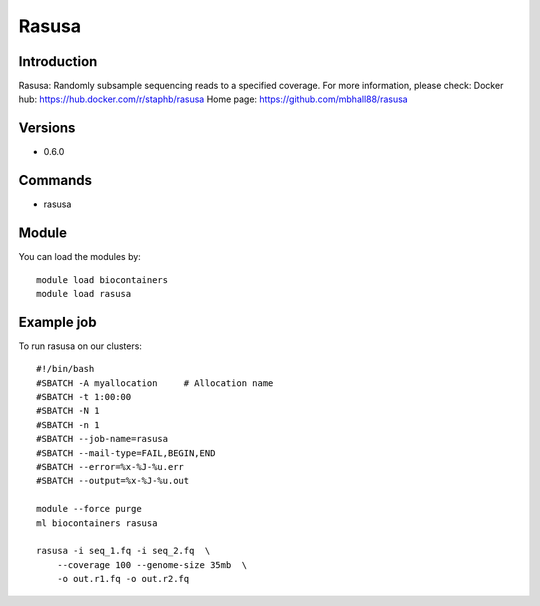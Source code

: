 .. _backbone-label:

Rasusa
==============================

Introduction
~~~~~~~~
Rasusa: Randomly subsample sequencing reads to a specified coverage.
For more information, please check:
Docker hub: https://hub.docker.com/r/staphb/rasusa 
Home page: https://github.com/mbhall88/rasusa

Versions
~~~~~~~~
- 0.6.0

Commands
~~~~~~~
- rasusa

Module
~~~~~~~~
You can load the modules by::

    module load biocontainers
    module load rasusa

Example job
~~~~~
To run rasusa on our clusters::

    #!/bin/bash
    #SBATCH -A myallocation     # Allocation name
    #SBATCH -t 1:00:00
    #SBATCH -N 1
    #SBATCH -n 1
    #SBATCH --job-name=rasusa
    #SBATCH --mail-type=FAIL,BEGIN,END
    #SBATCH --error=%x-%J-%u.err
    #SBATCH --output=%x-%J-%u.out

    module --force purge
    ml biocontainers rasusa

    rasusa -i seq_1.fq -i seq_2.fq  \
        --coverage 100 --genome-size 35mb  \
        -o out.r1.fq -o out.r2.fq

